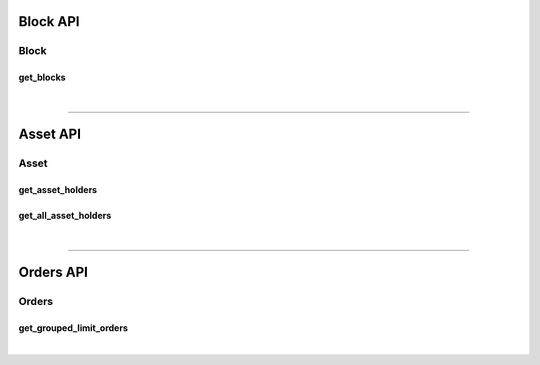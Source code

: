 
Block API
***********************

Block
==================
get_blocks
-------------------------------
.. doxygenfunction:: graphene::app::block_api::get_blocks

|

**************


Asset API
***********************

Asset
==================
get_asset_holders
-------------------------------
.. doxygenfunction:: graphene::app::asset_api::get_asset_holders

get_all_asset_holders
-------------------------------
.. doxygenfunction:: graphene::app::asset_api::get_all_asset_holders

|

**************


Orders API
***********************

Orders
==================
get_grouped_limit_orders
-------------------------------
.. doxygenfunction:: graphene::app::orders_api::get_grouped_limit_orders



|